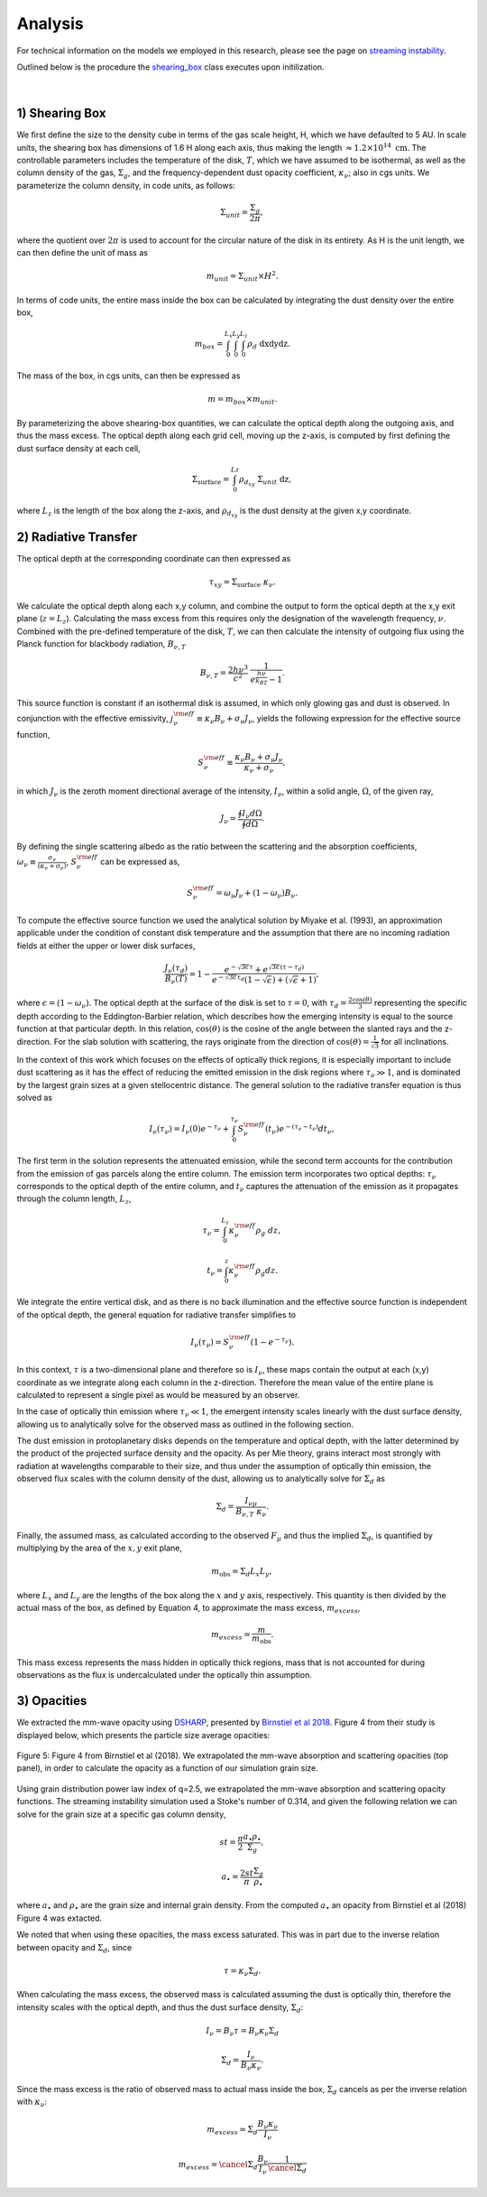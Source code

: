 .. _Analysis:

Analysis
===========

For technical information on the models we employed in this research, please see the page on `streaming instability <https://streaminginstability-yj14.readthedocs.io/en/latest/source/Streaming%20Instability.html>`_.

Outlined below is the procedure the `shearing_box <https://streaminginstability-yj14.readthedocs.io/en/latest/autoapi/StreamingInstability_YJ14/shearing_box/index.html#StreamingInstability_YJ14.shearing_box.shearing_box>`_ class executes upon initilization. 

.. figure:: _static/3d_cube.png
    :align: center
|


1) Shearing Box
-----------

We first define the size to the density cube in terms of the gas scale height, H, which we have defaulted to 5 AU. In scale units, the shearing box has dimensions of 1.6 H along each axis, thus making the length :math:`\approx 1.2 \times 10^{14} \ \text{cm}`. The controllable parameters includes the temperature of the disk, :math:`T`, which we have assumed to be isothermal, as well as the column density of the gas, :math:`\Sigma_g`, and the frequency-dependent dust opacity coefficient, :math:`\kappa_\nu`; also in cgs units. We parameterize the column density, in code units, as follows: 

.. math::
    \Sigma_{unit} = \frac{\Sigma_g}{2\pi},

where the quotient over :math:`2\pi` is used to account for the circular nature of the disk in its entirety. As H is the unit length, we can then define the unit of mass as

.. math::
    m_{unit} = \Sigma_{unit} \times H^2.

In terms of code units, the entire mass inside the box can be calculated by integrating the dust density over the entire box,

.. math::
    m_{box} = \int_{0}^{L_x} \int_{0}^{L_y} \int_{0}^{L_z} \rho_d \ \text{dxdydz}.

The mass of the box, in cgs units, can then be expressed as

.. math::
    m = m_{box} \times m_{unit}.

By parameterizing the above shearing-box quantities, we can calculate the optical depth along the outgoing axis, and thus the mass excess. The optical depth along each grid cell, moving up the z-axis, is computed by first defining the dust surface density at each cell,

.. math::
    \Sigma_{\text{surface}} = \int_{0}^{Lz} \rho_{d_{xy}} \ \Sigma_{unit} \  \text{dz},

where :math:`L_z` is the length of the box along the z-axis, and :math:`\rho_{d_{xy}}` is the dust density at the given x,y coordinate. 

2) Radiative Transfer
-----------

The optical depth at the corresponding coordinate can then expressed as

.. math::
    \tau_{xy} = \Sigma_{\text{surface}} \ \kappa_\nu.

We calculate the optical depth along each x,y column, and combine the output to form the optical depth at the x,y exit plane (:math:`z = L_z`). Calculating the mass excess from this requires only the designation of the wavelength frequency, :math:`\nu`. Combined with the pre-defined temperature of the disk, :math:`T`, we can then calculate the intensity of outgoing flux using the Planck function for blackbody radiation, :math:`B_{\nu,T}`

.. math::
    B_{\nu,T} = \frac{2h\nu^3}{c^2} \ \frac{1}{e^\frac{h\nu}{k_BT} - 1}.

This source function is constant if an isothermal disk is assumed, in which only glowing gas and dust is observed. In conjunction with the effective emissivity, :math:`j_\nu^{\rm eff} \equiv \kappa_\nu B_\nu + \sigma_\nu J_\nu`, yields the following expression for the effective source function,

.. math::
        S_\nu^{\rm eff} \equiv \frac{\kappa_\nu B_\nu + \sigma_\nu J_\nu}{\kappa_\nu + \sigma_\nu},

in which :math:`J_\nu` is the zeroth moment directional average of the intensity, :math:`I_\nu`, within a solid angle, :math:`\Omega`, of the given ray, 

.. math::
        J_\nu = \frac{\oint I_\nu d\Omega}{\oint d\Omega}.

By defining the single scattering albedo as the ratio between the scattering and the absorption coefficients, :math:`\omega_\nu \equiv \frac{\sigma_\nu}{\left(\kappa_\nu + \sigma_\nu\right)}`, :math:`S_\nu^{\rm eff}` can be expressed as,

.. math::
        S_\nu^{\rm eff} = \omega_\nu J_\nu + \left(1 - \omega_\nu\right) B_\nu.

To compute the effective source function we used the analytical solution by Miyake et al. (1993), an approximation applicable under the condition of constant disk temperature and the assumption that there are no incoming radiation fields at either the upper or lower disk surfaces,

.. math::
        \frac{J_\nu\left(\tau_d\right)}{B_\nu\left(T\right)} = 1 - \frac{e^{-\sqrt{3\epsilon}\tau} + e^{\sqrt{3\epsilon}\left(\tau - \tau_d\right)}}{e^{-\sqrt{3\epsilon}\tau_d}\left(1 - \sqrt{\epsilon}\right) + \left( \sqrt{\epsilon} + 1 \right) },

where :math:`\epsilon = \left(1 - \omega_\nu\right)`. The optical depth at the surface of the disk is set to :math:`\tau=0`, with :math:`\tau_d=\frac{2\cos(\theta)}{3}` representing the specific depth according to the Eddington-Barbier relation, which describes how the emerging intensity is equal to the source function at that particular depth. In this relation, :math:`\cos(\theta)` is the cosine of the angle between the slanted rays and the z-direction. For the slab solution with scattering, the rays originate from the direction of :math:`\cos(\theta) = \frac{1}{\sqrt{3}}` for all inclinations.

In the context of this work which focuses on the effects of optically thick regions, it is especially important to include dust scattering as it has the effect of reducing the emitted emission in the disk regions where :math:`\tau_{\nu} \gg 1`, and is dominated by the largest grain sizes at a given stellocentric distance. The general solution to the radiative transfer equation is thus solved as

.. math::
    I_\nu(\tau_\nu) = I_\nu(0)e^{-\tau_\nu} + \int_{0}^{\tau_\nu} S_\nu^{\rm eff}(t_\nu)e^{-(\tau_\nu - t_\nu)} dt_\nu,

The first term in the solution represents the attenuated emission, while the second term accounts for the contribution from the emission of gas parcels along the entire column. The emission term incorporates two optical depths: :math:`\tau_\nu` corresponds to the optical depth of the entire column, and :math:`t_\nu` captures the attenuation of the emission as it propagates through the column length, :math:`L_z`,

.. math::
    \tau_\nu = \int_{0}^{L_z} \kappa_\nu^{\rm eff} \rho_g \ dz,

.. math::
    t_\nu = \int_{0}^{z} \kappa_\nu^{\rm eff} \rho_g dz.

We integrate the entire vertical disk, and as there is no back illumination and the effective source function is independent of the optical depth, the general equation for radiative transfer simplifies to

.. math::
    I_\nu(\tau_\nu) = S_\nu^{\rm eff} \left(1 - e^{-\tau_\nu}\right).



In this context, :math:`\tau` is a two-dimensional plane and therefore so is :math:`I_\nu`, these maps contain the output at each (x,y) coordinate as we integrate along each column in the z-direction. Therefore the mean value of the entire plane is calculated to represent a single pixel as would be measured by an observer. 

In the case of optically thin emission where :math:`\tau_\nu \ll 1`, the emergent intensity scales linearly with the dust surface density, allowing us to analytically solve for the observed mass as outlined in the following section. 

The dust emission in protoplanetary disks depends on the temperature and optical depth, with the latter determined by the product of the projected surface density and the opacity. As per Mie theory, grains interact most strongly with radiation at wavelengths comparable to their size, and thus under the assumption of optically thin emission, the observed flux scales with the column density of the dust, allowing us to analytically solve for :math:`\Sigma_d` as

.. math::
    \Sigma_d = \frac{I_{\nu\mu}}{B_{\nu,T} \ \kappa_\nu}.

Finally, the assumed mass, as calculated according to the observed :math:`F_\mu` and thus the implied :math:`\Sigma_d`, is quantified by multiplying by the area of the :math:`x,y` exit plane,

.. math::
    m_{\text{obs}} = \Sigma_d L_x L_y,
 
where :math:`L_x` and :math:`L_y` are the lengths of the box along the :math:`x` and :math:`y` axis, respectively. This quantity is then divided by the actual mass of the box, as defined by Equation 4, to approximate the mass excess, :math:`m_{excess}`,

.. math::
    m_{excess} = \frac{m}{m_{\text{obs}}}.

This mass excess represents the mass hidden in optically thick regions, mass that is not accounted for during observations as the flux is undercalculated under the optically thin assumption.


3) Opacities
-----------

We extracted the mm-wave opacity using `DSHARP <https://github.com/birnstiel/dsharp_opac>`_, presented by `Birnstiel et al 2018 <https://iopscience.iop.org/article/10.3847/2041-8213/aaf743/pdf>`_. Figure 4 from their study is displayed below, which presents the particle size average opacities:


.. figure:: _static/Figure_4.png
    :align: center
    :class: with-shadow with-border
    :width: 1200px

    Figure 5: Figure 4 from Birnstiel et al (2018). We extrapolated the mm-wave absorption and scattering opacities (top panel), in order to calculate the opacity as a function of our simulation grain size.


Using grain distribution power law index of q=2.5, we extrapolated the mm-wave absorption and scattering opacity functions. The streaming instability simulation used a Stoke's number of 0.314, and given the following relation we can solve for the grain size at a specific gas column density,


.. math::
    st = \frac{\pi}{2} \frac{a_\bullet\rho_\bullet}{\Sigma_g},

.. math::
    a_\bullet = \frac{2st}{\pi} \frac{\Sigma_g}{\rho_\bullet}

where :math:`a_\bullet` and :math:`\rho_\bullet` are the grain size and internal grain density. From the computed :math:`a_\bullet` an opacity from Birnstiel et al (2018) Figure 4 was extacted.

We noted that when using these opacities, the mass excess saturated. This was in part due to the inverse relation between opacity and :math:`\Sigma_d`, since 

.. math::
    \tau = \kappa_\nu \Sigma_d.

When calculating the mass excess, the observed mass is calculated assuming the dust is optically thin, therefore the intensity scales with the optical depth, and thus the dust surface density, :math:`\Sigma_d`:

.. math::
    I_\nu = B_\nu \tau = B_\nu \kappa_\nu \Sigma_d 
.. math::
    \Sigma_d = \frac{I_\nu}{B_\nu \kappa_\nu}.

Since the mass excess is the ratio of observed mass to actual mass inside the box, :math:`\Sigma_d` cancels as per the inverse relation with :math:`\kappa_\nu`:

.. math::
    m_{excess} = \Sigma_d \frac{B_\nu \kappa_\nu}{I_\nu} 
.. math::
    m_{excess} = \cancel{\Sigma_d} \frac{B_\nu}{I_\nu} \frac{1}{\cancel{\Sigma_d}}






